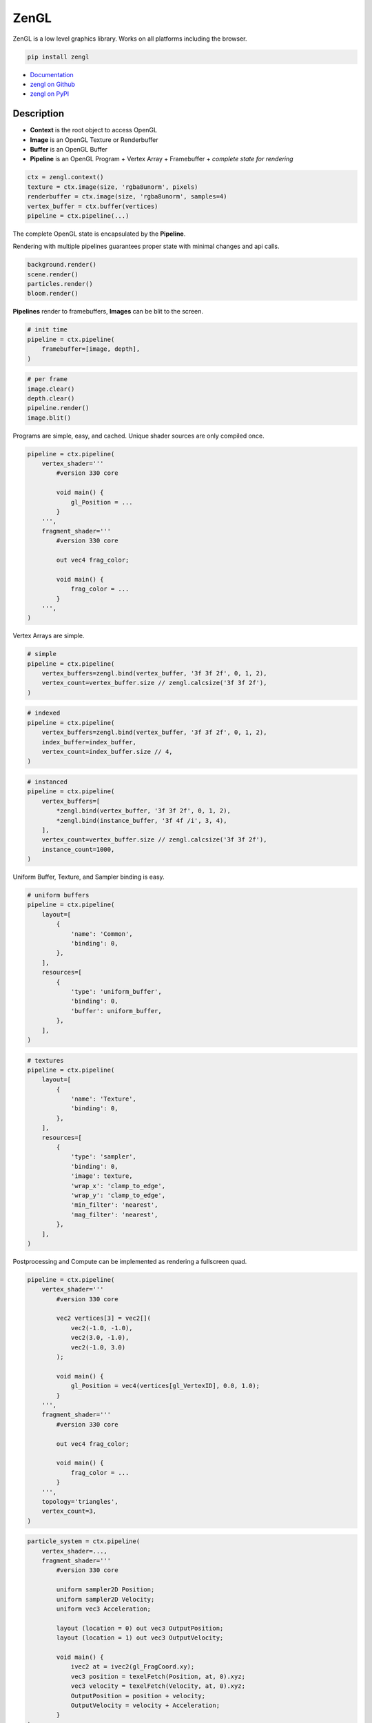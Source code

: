 ZenGL
-----

ZenGL is a low level graphics library. Works on all platforms including the browser.

.. code::

    pip install zengl

- `Documentation <https://zengl.readthedocs.io/>`_
- `zengl on Github <https://github.com/szabolcsdombi/zengl/>`_
- `zengl on PyPI <https://pypi.org/project/zengl/>`_

Description
===========

- **Context** is the root object to access OpenGL
- **Image** is an OpenGL Texture or Renderbuffer
- **Buffer** is an OpenGL Buffer
- **Pipeline** is an OpenGL Program + Vertex Array + Framebuffer + *complete state for rendering*

.. code::

    ctx = zengl.context()
    texture = ctx.image(size, 'rgba8unorm', pixels)
    renderbuffer = ctx.image(size, 'rgba8unorm', samples=4)
    vertex_buffer = ctx.buffer(vertices)
    pipeline = ctx.pipeline(...)

The complete OpenGL state is encapsulated by the **Pipeline**.

Rendering with multiple pipelines guarantees proper state with minimal changes and api calls.

.. code::

    background.render()
    scene.render()
    particles.render()
    bloom.render()

**Pipelines** render to framebuffers, **Images** can be blit to the screen.

.. code::

    # init time
    pipeline = ctx.pipeline(
        framebuffer=[image, depth],
    )

.. code::

    # per frame
    image.clear()
    depth.clear()
    pipeline.render()
    image.blit()

Programs are simple, easy, and cached. Unique shader sources are only compiled once.

.. code::

    pipeline = ctx.pipeline(
        vertex_shader='''
            #version 330 core

            void main() {
                gl_Position = ...
            }
        ''',
        fragment_shader='''
            #version 330 core

            out vec4 frag_color;

            void main() {
                frag_color = ...
            }
        ''',
    )

Vertex Arrays are simple.

.. code::

    # simple
    pipeline = ctx.pipeline(
        vertex_buffers=zengl.bind(vertex_buffer, '3f 3f 2f', 0, 1, 2),
        vertex_count=vertex_buffer.size // zengl.calcsize('3f 3f 2f'),
    )

.. code::

    # indexed
    pipeline = ctx.pipeline(
        vertex_buffers=zengl.bind(vertex_buffer, '3f 3f 2f', 0, 1, 2),
        index_buffer=index_buffer,
        vertex_count=index_buffer.size // 4,
    )

.. code::

    # instanced
    pipeline = ctx.pipeline(
        vertex_buffers=[
            *zengl.bind(vertex_buffer, '3f 3f 2f', 0, 1, 2),
            *zengl.bind(instance_buffer, '3f 4f /i', 3, 4),
        ],
        vertex_count=vertex_buffer.size // zengl.calcsize('3f 3f 2f'),
        instance_count=1000,
    )

Uniform Buffer, Texture, and Sampler binding is easy.

.. code::

    # uniform buffers
    pipeline = ctx.pipeline(
        layout=[
            {
                'name': 'Common',
                'binding': 0,
            },
        ],
        resources=[
            {
                'type': 'uniform_buffer',
                'binding': 0,
                'buffer': uniform_buffer,
            },
        ],
    )

.. code::

    # textures
    pipeline = ctx.pipeline(
        layout=[
            {
                'name': 'Texture',
                'binding': 0,
            },
        ],
        resources=[
            {
                'type': 'sampler',
                'binding': 0,
                'image': texture,
                'wrap_x': 'clamp_to_edge',
                'wrap_y': 'clamp_to_edge',
                'min_filter': 'nearest',
                'mag_filter': 'nearest',
            },
        ],
    )

Postprocessing and Compute can be implemented as rendering a fullscreen quad.

.. code::

    pipeline = ctx.pipeline(
        vertex_shader='''
            #version 330 core

            vec2 vertices[3] = vec2[](
                vec2(-1.0, -1.0),
                vec2(3.0, -1.0),
                vec2(-1.0, 3.0)
            );

            void main() {
                gl_Position = vec4(vertices[gl_VertexID], 0.0, 1.0);
            }
        ''',
        fragment_shader='''
            #version 330 core

            out vec4 frag_color;

            void main() {
                frag_color = ...
            }
        ''',
        topology='triangles',
        vertex_count=3,
    )

.. code::

    particle_system = ctx.pipeline(
        vertex_shader=...,
        fragment_shader='''
            #version 330 core

            uniform sampler2D Position;
            uniform sampler2D Velocity;
            uniform vec3 Acceleration;

            layout (location = 0) out vec3 OutputPosition;
            layout (location = 1) out vec3 OutputVelocity;

            void main() {
                ivec2 at = ivec2(gl_FragCoord.xy);
                vec3 position = texelFetch(Position, at, 0).xyz;
                vec3 velocity = texelFetch(Velocity, at, 0).xyz;
                OutputPosition = position + velocity;
                OutputVelocity = velocity + Acceleration;
            }
    )

ZenGL intentionally does not support:

- Transform Feedback
- Geometry Shaders
- Tesselation
- Compute Shaders
- 3D Textures
- Storage Buffers

Most of the above can be implemented in a more hardware friendly way using the existing ZenGL API.
Interoperability with other modules is also possible. Using such may reduce the application's portablity.
It is even possible to use direct OpenGL calls together with ZenGL, however this is likely not necessary.

It is common to render directly to the screen with OpenGL.
With ZenGL, the right way is to render to a framebuffer and blit the final image to the screen.
This allows fine-grained control of the framebuffer format, guaranteed multisampling settings, correct depth/stencil precison.
It is also possible to render directly to the screen, however this feature is designed to be used for the postprocessing step.

This design allows ZenGL to support:

- Rendering without a window
- Rendering to multiple windows
- Rendering to HDR monitors
- Refreshing the screen without re-rendering the scene
- Apply post-processing without changing how the scene is rendered
- Making reusable shaders and components
- Taking screenshots or exporting a video

The `default framebuffer <https://www.khronos.org/opengl/wiki/Default_Framebuffer>`_ in OpenGL is highly dependent on how the Window is created.
It is often necessary to configure the Window to provide the proper depth precision, stencil buffer, multisampling and double buffering.
Often the "best pixel format" lacks all of these features on purpose. ZenGL aims to allow choosing these pixel formats and ensures the user specifies the rendering requirements.
It is even possible to render low-resolution images and upscale them for high-resolution monitors.
Tearing can be easily prevented by decoupling the scene rendering from the screen updates.

ZenGL was designed for Prototyping

It is tempting to start a project with Vulkan, however even getting a simple scene rendered requires tremendous work and advanced tooling to compile shaders ahead of time. ZenGL provides self-contained Pipelines which can be easily ported to Vulkan.
ZenGL code is verbose and easy to read.

ZenGL support multiple design patters

Many libraries enfore certain design patterns.
ZenGL avoids this by providing cached pipeline creation, pipeline templating and lean resourece and framebuffer definition.
It is supported to create pipelines on the fly or template them for certain use-cases.

ZenGL emerged from an experimental version of `ModernGL <https://github.com/moderngl/moderngl>`_.
To keep ModernGL backward compatible, ZenGL was re-designed from the ground-up to support a strict subset of OpenGL.
On the other hand, ModernGL supports a wide variety of OpenGL versions and extensions.

Disambiguation
==============

- ZenGL is a drop-in replacement for pure OpenGL code
- Using ZenGL requires some OpenGL knowledge
- ZenGL Images are OpenGL `Texture Objects <https://www.khronos.org/opengl/wiki/Texture>`_ or `Renderbuffer Objects <https://www.khronos.org/opengl/wiki/Renderbuffer_Object>`_
- ZenGL Buffers are OpenGL `Buffer Objects <https://www.khronos.org/opengl/wiki/Buffer_Object>`_
- ZenGL Pipelines contain an OpenGL `Vertex Array Object <https://www.khronos.org/opengl/wiki/Vertex_Specification#Vertex_Array_Object>`_, a `Program Object <https://www.khronos.org/opengl/wiki/GLSL_Object#Program_objects>`_, and a `Framebuffer Object <https://www.khronos.org/opengl/wiki/Framebuffer>`_
- ZenGL Pipelines may also contain OpenGL `Sampler Objects <https://www.khronos.org/opengl/wiki/Sampler_Object>`_
- Creating ZenGL Pipelines does not necessarily compile the shader from source
- The ZenGL Shader Cache exists independently from the Pipeline objects
- A Framebuffer is always represented by a Python list of ZenGL Images
- There is no `Pipeline.clear()` method, individual images must be cleared independently
- GLSL Uniform Blocks and sampler2D objects are bound in the Pipeline layout
- Textures and Uniform Buffers are bound in the Pipeline resources

Documentation
=============

.. py:class:: Context

| Represents an OpenGL context.

.. py:class:: Buffer

| Represents an OpenGL buffer.

.. py:class:: Image

| Represents an OpenGL texture or renderbuffer.

.. py:class:: Pipeline

| Represents an entire rendering pipeline including the global state, shader program, framebuffer, vertex state,
  uniform buffer bindings, samplers, and sampler bindings.

Context
=======

.. py:method:: zengl.context() -> Context

All interactions with OpenGL are done by a Context object.
Only the first call to this method creates a new context.
Multiple calls return the previously created context.

.. py:method:: zengl.loader(headless: bool = False) -> ContextLoader

This method provides a default context loader.
Headless contexts require `glcontext` to be installed.

.. note::

    Implementing a context loader enables zengl to run in custom environments.
    ZenGL uses a subset of the OpenGL 3.3 core, the list of methods can be found in the project source.
    The implementation takes into account the OpenGL ES compatibility and can also work with a WebGL2 backend.

.. py:method:: zengl.init(loader: ContextLoader)

Initialize the OpenGL bindings.
This method is automatically called by :py:meth:`zengl.context`.

**Context for a window**

.. code-block::

    ctx = zengl.context()

**Context for headless rendering**

.. code-block::

    zengl.init(zengl.loader(headless=True))
    ctx = zengl.context()

**Rendering**

.. py:method:: Context.new_frame(reset: bool = True, clear: bool = True)

**reset**
    | A boolean to clear ZenGL internals assuming OpenGL global state.

**clear**
    | A boolean to clear the default framebuffer.

.. py:method:: Context.end_frame(clean: bool = True, flush: bool = True)

**clean**
    | A boolean to unset OpenGL object bindings managed by ZenGL.
    | The values are not restored from any previous states, they are set to zero.

**flush**
    | A boolean to call ``glFlush``.

Buffer
======

| Buffers hold vertex, index, and uniform data used by rendering.
| Buffers have a fixed size allocated upfront in the device memory.

.. code-block::

    vertex_buffer = ctx.buffer(open('sphere.mesh', 'rb').read())

.. code-block::

    vertex_buffer = ctx.buffer(np.array([0.0, 0.0, 1.0, 1.0], 'f4'))

.. code-block::

    index_buffer = ctx.buffer(np.array([0, 1, 2], 'i4'), index=True)

.. code-block::

    vertex_buffer = ctx.buffer(size=1024)

.. py:method:: Context.buffer(data, size, access, index, uniform, external) -> Buffer

**data**
    | The buffer content, represented as ``bytes`` or a buffer for example a numpy array.
    | If the data is None the content of the buffer will be uninitialized and the size is mandatory.
    | The default value is None.

**size**
    | The size of the buffer. It must be None if the data parameter was provided.
    | The default value is None and it means the size of the data.

**access**
    | Specifies the expected access pattern of the data store.
    | Possible values are:
    | - "stream_draw"
    | - "stream_read"
    | - "stream_copy"
    | - "static_draw"
    | - "static_read"
    | - "static_copy"
    | - "dynamic_draw"
    | - "dynamic_read"
    | - "dynamic_copy"

**index**
    | Modifies the write operation to use the element array buffer binding.
    | The default value is False.

**uniform**
    | Modifies the write operation to use the uniform buffer binding.
    | The default value is False.

**external**
    | An OpenGL Buffer Object returned by glGenBuffers.
    | The default value is 0.

.. py:method:: Buffer.write(data, offset)

**data**
    | The content to be written into the buffer, represented as ``bytes`` or a buffer.

**offset**
    | An int, representing the write offset in bytes.

.. py:method:: Buffer.read(size, offset, into) -> bytes

**size**
    | An int, representing the size of the buffer in bytes to be read.
    | The default value is None and it means the entire buffer.

**offset**
    | An int, representing the offset in bytes for the read.
    | When the offset is not None the size must also be defined.
    | The default value is None and it means the beginning of the buffer.

.. py:method:: Buffer.view(size, offset) -> BufferView

.. py:attribute:: Buffer.size

    An int, representing the size of the buffer in bytes.

Image
=====

| Images hold texture data or render outputs.
| Images with texture support are implemented with OpenGL textures.
| Render outputs that are not sampled from the shaders are using renderbuffers instead.

**render targets**

.. code-block::

    image = ctx.image(window.size, 'rgba8unorm', samples=4)
    depth = ctx.image(window.size, 'depth24plus', samples=4)
    framebuffer = [image, depth]

**textures**

.. code-block::

    img = Image.open('example.png').convert('RGBA')
    texture = ctx.image(img.size, 'rgba8unorm', img.tobytes())

.. py:method:: Context.image(size, format, data, samples, array, texture, cubemap, external) -> Image

**size**
    | The image size as a tuple of two ints.

**format**
    | The image format represented as string. (:ref:`list of image format<Image Formats>`)
    | The two most common are ``'rgba8unorm'`` and ``'depth24plus'``

**data**
    | The image content, represented as ``bytes`` or a buffer for example a numpy array.
    | If the data is None the content of the image will be uninitialized. The default value is None.

**samples**
    | The number of samples for the image. Multisample render targets must have samples > 1.
    | Textures must have samples = 1. Only powers of two are possible. The default value is 1.
    | For multisampled rendering usually 4 is a good choice.

**array**
    | The number of array layers for the image. For non-array textures, the value must be 0.
    | The default value is 0.

**texture**
    | A boolean representing the image to be sampled from shaders or not.
    | For textures, this flag must be True, for render targets it should be False.
    | Multisampled textures to be sampled from the shaders are not supported.
    | The default is None and it means to be determined from the image type.

**cubemap**
    | A boolean representing the image to be a cubemap texture. The default value is False.

**external**
    | An OpenGL Texture Object returned by glGenTextures.
    | The default value is 0.

.. py:method:: Image.blit(target, offset, size, crop, filter)

**target**
    | The target image to copy to. The default value is None and it means to copy to the screen.

**size and offset**
    | The size and offset, defining a sub-part of the image to copy to.

**size**
    | The size of the target image area to copy to. The default value is None and it means the full size of the image.

**crop**
    | The crop area in the source image to copy from. The default value is None and it means the full size of the image.

**filter**
    | A boolean to enable linear filtering for scaled images. By default it is True.
      It has no effect if the source and target viewports have the same size.

.. py:method:: Image.clear()

Clear the image with the :py:attr:`Image.clear_value`

.. py:method:: Image.mipmaps(base, levels)

Generate mipmaps for the image.

**base**
    | The base image level. The default value is 0.

**levels**
    | The number of mipmap levels to generate starting from the base.
    | The default is None and it means to generate mipmaps all the mipmap levels.

.. py:method:: Image.read(size, offset) -> bytes

**size and offset**
    | The size and offset, defining a sub-part of the image to be read.
    | Both the size and offset are tuples of two ints.
    | The size is mandatory when the offset is not None.
    | By default the size is None and it means the full size of the image.
    | By default the offset is None and it means a zero offset.

.. py:method:: Image.write(data, size, offset, layer, level) -> bytes

**data**
    | The content to be written to the image represented as ``bytes`` or a buffer for example a numpy array.

**size and offset**
    | The size and offset, defining a sub-part of the image to be read.
    | Both the size and offset are tuples of two ints.
    | The size is mandatory when the offset is not None.
    | By default the size is None and it means the full size of the image.
    | By default the offset is None and it means a zero offset.

**layer**
    | An int representing the layer to be written to.
    | This value must be None for non-layered textures.
    | For array and cubemap textures, the layer must be specified.
    | The default value is None and it mean all the layers.

**level**
    | An int representing the mipmap level to be written to.
    | The default value is 0.

.. py:attribute:: Image.clear_value

| The clear value for the image used by the :py:meth:`Image.clear`
| For the color and stencil components, the default value is zero. For depth, the default value is 1.0
| For single component images, the value is float or int depending on the image type.
| For multi-component images, the value is a tuple of ints or floats.
| The clear value type for the ``depth24plus-stencil8`` format is a tuple of float and int.

.. py:attribute:: Image.size

| The image size as a tuple of two ints.

.. py:attribute:: Image.samples

| The number of samples the image has.

.. py:attribute:: Image.color

| A boolean representing if the image is a color image.
| For depth and stencil images this value is False.

Pipeline
========

.. py:method:: Context.pipeline(vertex_shader, fragment_shader, layout, resources, uniforms, depth, stencil, blend, framebuffer, vertex_buffers, index_buffer, short_index, cull_face, topology, vertex_count, instance_count, first_vertex, viewport, uniform_data, viewport_data, render_data, includes, template) -> Pipeline

**vertex_shader**
    | The vertex shader code.

**fragment_shader**
    | The fragment shader code.

**layout**
    | Layout binding definition for the uniform buffers and samplers.

**resources**
    | The list of uniform buffers and samplers to be bound.

**uniforms**
    | The default values for uniforms.

**depth**
    | The depth settings

**stencil**
    | The stencil settings

**blend**
    | The blend settings

**framebuffer**
    | A list of images representing the framebuffer for the rendering.
    | The depth or stencil attachment must be the last one in the list.
    | The size and number of samples of the images must match.

**vertex_buffers**
    | A list of vertex attribute bindings with the following keys:

        | **buffer:** A buffer to be used as the vertex attribute source
        | **format:** The vertex attribute format. (:ref:`list of vertex formats<Vertex Formats>`)
        | **location:** The vertex attribute location
        | **offset:** The buffer offset in bytes
        | **stride:** The stride in bytes
        | **step:** ``'vertex'`` for per-vertex attributes. ``'instance'`` for per-instance attributes

    The :py:meth:`zengl.bind` method produces this list in a more compact form.

**index_buffer**
    | A buffer object to be used as the index buffer.
    | The default value is None and it means to disable indexed rendering.

**short_index**
    | A boolean to enable ``GL_UNSIGNED_SHORT`` as the index type.
    | When this flag is False the ``GL_UNSIGNED_INT`` is used.
    | The default value is False.

**cull_face**
    | A string representing the cull face. It must be ``'front'``, ``'back'`` or ``'none'``
    | The default value is ``'none'``

**topology**
    | A string representing the rendered primitive topology.
    | It must be one of the following:

        - ``'points'``
        - ``'lines'``
        - ``'line_loop'``
        - ``'line_strip'``
        - ``'triangles'``
        - ``'triangle_strip'``
        - ``'triangle_fan'``

    | The default value is ``'triangles'``

**vertex_count**
    | The number of vertices or the number of elements to draw.

**instance_count**
    | The number of instances to draw.

**first_vertex**
    | The first vertex or the first index to start drawing from.
    | The default value is 0. This is a mutable parameter at runtime.

**viewport**
    | The render viewport, defined as tuples of four ints in (x, y, width, height) format.
    | The default is the full size of the framebuffer.

**uniform_data**
    | Memoryview to use as the source of uniform values.

**viewport_data**
    | Memoryview to use as the source of viewport value.
    | It must points to a memory of (x, y, width, height) integers.

**render_data**
    | Memoryview to use as the source of render parameters.
    | It must points to a memory of (vertex_count, instance_count, first_vertex) integers.

**includes**
    | A dictionary to use for resolving the includes.
    | The default value is None and it means :py:attr:`Context.includes`.

**template**
    | A Pipeline object to use as the default settings.
    | Setting a template fixes the shader source and layout definition.

.. py:attribute:: Pipeline.vertex_count

    | The number of vertices or the number of elements to draw.

.. py:attribute:: Pipeline.instance_count

    | The number of instances to draw.

.. py:attribute:: Pipeline.first_vertex

    | The first vertex or the first index to start drawing from.

.. py:attribute:: Pipeline.viewport

    | The render viewport, defined as tuples of four ints in (x, y, width, height) format.

.. py:attribute:: Pipeline.uniforms

    | The uniform values as memoryviews.

.. py:method:: Pipeline.render()

    | Execute the rendering pipeline.

Shader Code
===========

- **do** use ``#version 330 core`` or ``#version 300 es`` as the first line in the shader.
- **do** use ``layout (std140)`` for uniform buffers.
- **do** use ``layout (location = ...)`` for the vertex shader inputs.
- **do** use ``layout (location = ...)`` for the fragment shader outputs.

- **don't** use ``layout (location = ...)`` for the vertex shader outputs or the fragment shader inputs.
  Matching name and order are sufficient and much more readable.

- **don't** use ``layout (binding = ...)`` for the uniform buffers or samplers.
  It is not a core feature in OpenGL 3.3 and ZenGL enforces the program layout from the pipeline parameters.

- **do** use uniform buffers, use a single one if possible.
- **don't** use uniforms, use uniform buffers instead.
- **don't** put constants in uniform buffers, use ``#include`` and string formatting.
- **don't** over-use the ``#include`` statement.
- **do** use includes without extensions.

- **do** arrange pipelines in such an order to minimize framebuffer then program changes.

Shader Includes
===============

| Shader includes were designed to solve a single problem of sharing code among shaders without having to field format the shader code.
| Includes are simple string replacements from :py:attr:`Context.includes`
| The include statement stands for including constants, functions, logic or behavior, but not files. Hence the naming should not contain extensions like ``.h``
| Nested includes do not work, they are overcomplicated and could cause other sorts of issues.

.. py:attribute:: Context.includes

    | A string to string mapping dict.

**Example**

.. code-block::

    ctx.includes['common'] = '...'

    pipeline = ctx.pipeline(
        vertex_shader='''
            #version 330 core

            #include "common"
            #include "qtransform"

            void main() {
            }
        ''',
    )

Include Patterns
================

**common uniform buffer**

.. code-block::

    ctx.includes['common'] = '''
        layout (std140) uniform Common {
            mat4 mvp;
        };
    '''

**quaternion transform**

.. code-block::

    ctx.includes['qtransform'] = '''
        vec3 qtransform(vec4 q, vec3 v) {
            return v + 2.0 * cross(cross(v, q.xyz) - q.w * v, q.xyz);
        }
    '''

**gaussian filter**

.. code-block::

    def kernel(s):
        x = np.arange(-s, s + 1)
        y = np.exp(-x * x / (s * s / 4))
        y /= y.sum()
        v = ', '.join(f'{t:.8f}' for t in y)
        return f'const int N = {s * 2 + 1};\nfloat coeff[N] = float[ <{v});'

    ctx.includes['kernel'] = kernel(19)

**hsv to rgb**

.. code-block::

    ctx.includes['hsv2rgb'] = '''
        vec3 hsv2rgb(vec3 c) {
            vec4 K = vec4(1.0, 2.0 / 3.0, 1.0 / 3.0, 3.0);
            vec3 p = abs(fract(c.xxx + K.xyz) * 6.0 - K.www);
            return c.z * mix(K.xxx, clamp(p - K.xxx, 0.0, 1.0), c.y);
        }
    '''

Rendering to Texture
====================

Rendering to texture is supported. However, multisampled images must be downsampled before being used as textures.
In that case, an intermediate render target must be samples > 1 and texture = False.
Then this image can be downsampled with :py:meth:`Image.blit` to another image with samples = 1 and texture = True.

Cleanup
=======

Clean only if necessary. It is ok not to clean up before the program ends.

.. py:method:: Context.release(obj: Buffer | Image | Pipeline | str)

This method releases the OpenGL resources associated with the parameter.
OpenGL resources are not released automatically on garbage collection.
Release Pipelines before the Images and Buffers they use.

When the string ``shader_cache`` is passed to this method,
it calls glDeleteShader for all the previously created vertex and fragment shader modules.

When the string ``all`` is passed to this method, it releases all the resources allocated from this context.

Interoperability
================

| Some window implementations expose a framebuffer object for drawing.
| Detecting this framebuffer is an error-prone and non-reliable solution.
| The recommended way is to change :py:attr:`Context.screen` to the framebuffer object.

| Running zengl alongside other rendering libraries is not recommended.
| However, to port existing code to zengl, some interoperability may be necessary.
| OpenGL objects can be extracted with :py:meth:`zengl.inspect`.
| It is possible to interact with these objects using the OpenGL API directly.

.. py:method:: zengl.inspect(obj: Buffer | Image | Pipeline)

Returns a dictionary with all of the OpenGL objects.

.. py:attribute:: Context.screen

| An integer representing the default framebuffer object.
| You may want to change this attribute when using PyQt.

Utils
=====

.. py:attribute:: Context.info

- vendor
- renderer
- version
- glsl
- max_uniform_buffer_bindings
- max_uniform_block_size
- max_combined_uniform_blocks
- max_combined_texture_image_units
- max_vertex_attribs
- max_draw_buffers
- max_samples

.. py:method:: zengl.camera(eye, target, up, fov, aspect, near, far, size, clip) -> bytes

| Returns a Model-View-Projection matrix for uniform buffers.
| The return value is bytes and can be used as a parameter for :py:meth:`Buffer.write`.

.. code-block::

    mvp = zengl.camera(eye=(4.0, 3.0, 2.0), target=(0.0, 0.0, 0.0), aspect=16.0 / 9.0, fov=45.0)

.. py:method:: zengl.bind(buffer: Buffer, layout: str, *attributes: int) -> List[VertexBufferBinding]

| Helper function for binding a single buffer to multiple vertex attributes.
| The -1 is a special value allowed in the attributes to represent not yet implemented attributes.
| An ending ``/i`` is allowed in the layout to represent per instance stepping.

.. py:method:: zengl.calcsize(layout: str) -> int

| Calculates the size of a vertex attribute buffer layout.

.. _Image Formats:

Image Formats
=============

==================== ===================== ================== =================
ZenGL format         internal format       format             type
==================== ===================== ================== =================
r8unorm              GL_R8                 GL_RED             GL_UNSIGNED_BYTE
rg8unorm             GL_RG8                GL_RG              GL_UNSIGNED_BYTE
rgba8unorm           GL_RGBA8              GL_RGBA            GL_UNSIGNED_BYTE
r8snorm              GL_R8_SNORM           GL_RED             GL_UNSIGNED_BYTE
rg8snorm             GL_RG8_SNORM          GL_RG              GL_UNSIGNED_BYTE
rgba8snorm           GL_RGBA8_SNORM        GL_RGBA            GL_UNSIGNED_BYTE
r8uint               GL_R8UI               GL_RED_INTEGER     GL_UNSIGNED_BYTE
rg8uint              GL_RG8UI              GL_RG_INTEGER      GL_UNSIGNED_BYTE
rgba8uint            GL_RGBA8UI            GL_RGBA_INTEGER    GL_UNSIGNED_BYTE
r16uint              GL_R16UI              GL_RED_INTEGER     GL_UNSIGNED_SHORT
rg16uint             GL_RG16UI             GL_RG_INTEGER      GL_UNSIGNED_SHORT
rgba16uint           GL_RGBA16UI           GL_RGBA_INTEGER    GL_UNSIGNED_SHORT
r32uint              GL_R32UI              GL_RED_INTEGER     GL_UNSIGNED_INT
rg32uint             GL_RG32UI             GL_RG_INTEGER      GL_UNSIGNED_INT
rgba32uint           GL_RGBA32UI           GL_RGBA_INTEGER    GL_UNSIGNED_INT
r8sint               GL_R8I                GL_RED_INTEGER     GL_BYTE
rg8sint              GL_RG8I               GL_RG_INTEGER      GL_BYTE
rgba8sint            GL_RGBA8I             GL_RGBA_INTEGER    GL_BYTE
r16sint              GL_R16I               GL_RED_INTEGER     GL_SHORT
rg16sint             GL_RG16I              GL_RG_INTEGER      GL_SHORT
rgba16sint           GL_RGBA16I            GL_RGBA_INTEGER    GL_SHORT
r32sint              GL_R32I               GL_RED_INTEGER     GL_INT
rg32sint             GL_RG32I              GL_RG_INTEGER      GL_INT
rgba32sint           GL_RGBA32I            GL_RGBA_INTEGER    GL_INT
r16float             GL_R16F               GL_RED             GL_FLOAT
rg16float            GL_RG16F              GL_RG              GL_FLOAT
rgba16float          GL_RGBA16F            GL_RGBA            GL_FLOAT
r32float             GL_R32F               GL_RED             GL_FLOAT
rg32float            GL_RG32F              GL_RG              GL_FLOAT
rgba32float          GL_RGBA32F            GL_RGBA            GL_FLOAT
depth16unorm         GL_DEPTH_COMPONENT16  GL_DEPTH_COMPONENT GL_UNSIGNED_SHORT
depth24plus          GL_DEPTH_COMPONENT24  GL_DEPTH_COMPONENT GL_UNSIGNED_INT
depth24plus-stencil8 GL_DEPTH_COMPONENT24  GL_DEPTH_COMPONENT GL_UNSIGNED_INT
depth32float         GL_DEPTH_COMPONENT32F GL_DEPTH_COMPONENT GL_FLOAT
==================== ===================== ================== =================

.. _Vertex Formats:

Vertex Formats
==============

========== ============= ================== ==== ==========
ZenGL bind ZenGL format  type               size normalized
========== ============= ================== ==== ==========
1f         float32       GL_FLOAT           1    no
2f         float32x2     GL_FLOAT           2    no
3f         float32x3     GL_FLOAT           3    no
4f         float32x4     GL_FLOAT           4    no
1u         uint32        GL_UNSIGNED_INT    1    no
2u         uint32x2      GL_UNSIGNED_INT    2    no
3u         uint32x3      GL_UNSIGNED_INT    3    no
4u         uint32x4      GL_UNSIGNED_INT    4    no
1i         sint32        GL_INT             1    no
2i         sint32x2      GL_INT             2    no
3i         sint32x3      GL_INT             3    no
4i         sint32x4      GL_INT             4    no
2u1        uint8x2       GL_UNSIGNED_BYTE   2    no
4u1        uint8x4       GL_UNSIGNED_BYTE   4    no
2i1        sint8x2       GL_BYTE            2    no
4i1        sint8x4       GL_BYTE            4    no
2h         float16x2     GL_HALF_FLOAT      2    no
4h         float16x4     GL_HALF_FLOAT      4    no
2nu1       unorm8x2      GL_UNSIGNED_BYTE   2    yes
4nu1       unorm8x4      GL_UNSIGNED_BYTE   4    yes
2ni1       snorm8x2      GL_BYTE            2    yes
4ni1       snorm8x4      GL_BYTE            4    yes
2u2        uint16x2      GL_UNSIGNED_SHORT  2    no
4u2        uint16x4      GL_UNSIGNED_SHORT  4    no
2i2        sint16x2      GL_SHORT           2    no
4i2        sint16x4      GL_SHORT           4    no
2nu2       unorm16x2     GL_UNSIGNED_SHORT  2    yes
4nu2       unorm16x4     GL_UNSIGNED_SHORT  4    yes
2ni2       snorm16x2     GL_SHORT           2    yes
4ni2       snorm16x4     GL_SHORT           4    yes
========== ============= ================== ==== ==========
